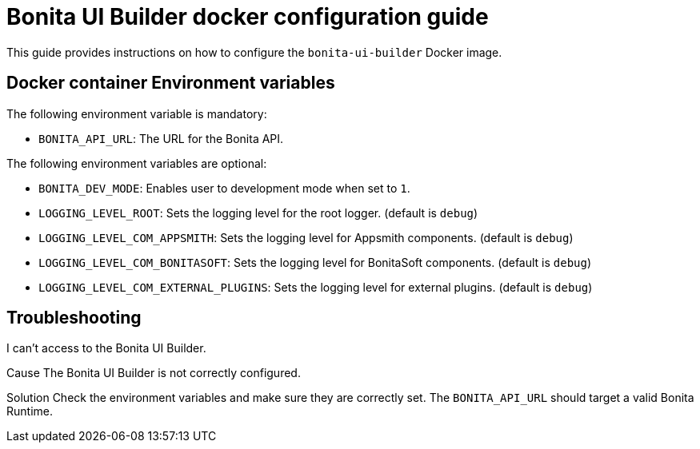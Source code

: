 = Bonita UI Builder docker configuration guide
:page-aliases: applications:ui-builder-docker-installation.adoc
:description: Provide the configuration guide for the Bonita UI Builder Docker image.

This guide provides  instructions on how to configure the `bonita-ui-builder` Docker image.

[[environment-variables]]
== Docker container Environment variables

The following environment variable is mandatory:

- `BONITA_API_URL`: The URL for the Bonita API.

The following environment variables are optional:

- `BONITA_DEV_MODE`: Enables user to development mode when set to `1`.
- `LOGGING_LEVEL_ROOT`: Sets the logging level for the root logger. (default is `debug`)
- `LOGGING_LEVEL_COM_APPSMITH`: Sets the logging level for Appsmith components. (default is `debug`)
- `LOGGING_LEVEL_COM_BONITASOFT`: Sets the logging level for BonitaSoft components. (default is `debug`)
- `LOGGING_LEVEL_COM_EXTERNAL_PLUGINS`: Sets the logging level for external plugins. (default is `debug`)

[.troubleshooting-title]
== Troubleshooting

[.troubleshooting-section]
--
[.symptom]
I can't access to the Bonita UI Builder.

[.cause]#Cause#
The Bonita UI Builder is not correctly configured.

[.solution]#Solution#
Check the environment variables and make sure they are correctly set. The `BONITA_API_URL` should target a valid Bonita Runtime.
--
